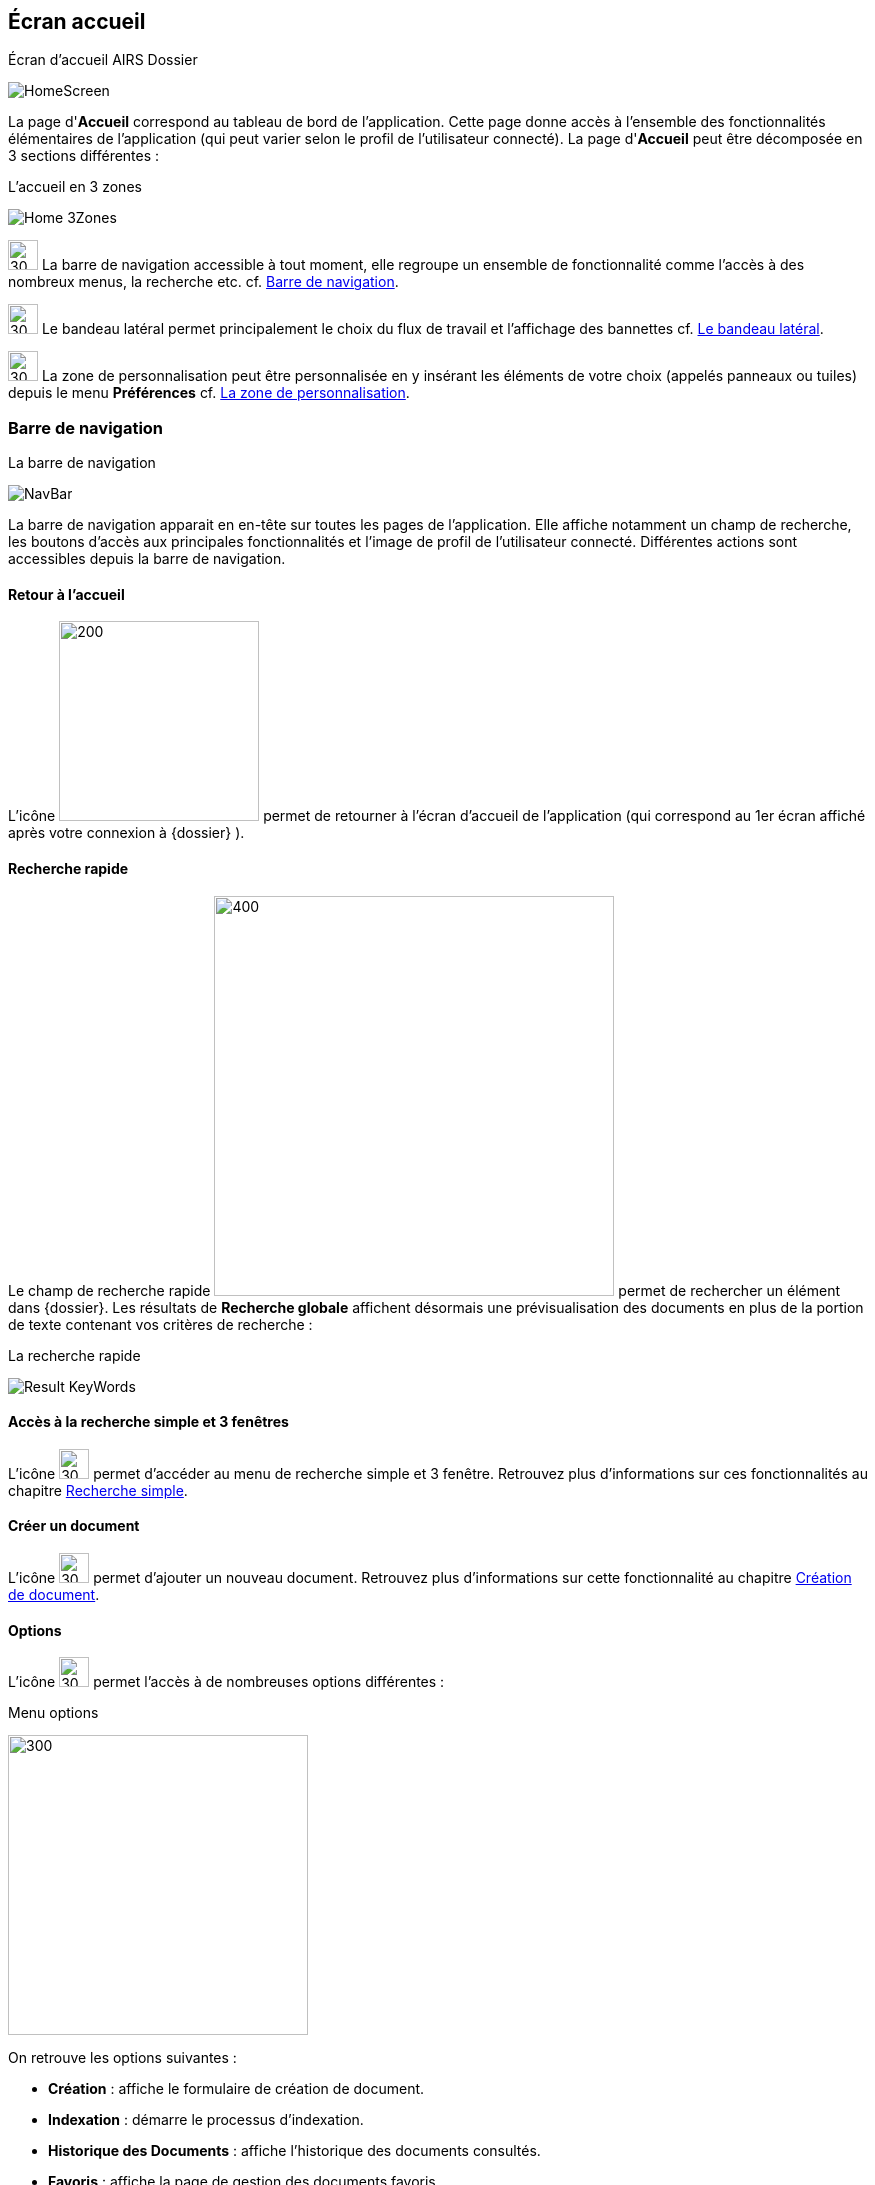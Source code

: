 [[_03_Home_Screen]]

== Écran accueil

.Écran d'accueil AIRS Dossier
image:03_Home_Screen/HomeScreen.png[]

La page d'*Accueil* correspond au tableau de bord de l'application. Cette page donne accès à l'ensemble des fonctionnalités élémentaires de l'application (qui peut varier selon le profil de l'utilisateur connecté).
La page d'*Accueil* peut être décomposée en 3 sections différentes :

.L'accueil en 3 zones
image:03_Home_Screen/Home_3Zones.png[]

image:03_Home_Screen/Num1.svg[30,30] La barre de navigation accessible à tout moment, elle regroupe un ensemble de fonctionnalité comme l’accès à des nombreux menus, la recherche etc. cf. <<Barre de navigation,Barre de navigation>>.

image:03_Home_Screen/Num2.svg[30,30] Le bandeau latéral permet principalement le choix du flux de travail et l’affichage des bannettes cf. <<Le bandeau latéral,Le bandeau latéral>>.

image:03_Home_Screen/Num3.svg[30,30] La zone de personnalisation peut être personnalisée en y insérant les éléments de votre choix (appelés panneaux ou tuiles) depuis le menu *Préférences* cf. <<La zone de personnalisation,La zone de personnalisation>>.

=== Barre de navigation

.La barre de navigation
image:03_Home_Screen/NavBar.png[]

La barre de navigation apparait en en-tête sur toutes les pages de l'application. Elle affiche notamment un champ de recherche, les boutons d’accès aux principales fonctionnalités et l’image de profil de l'utilisateur connecté.
Différentes actions sont accessibles depuis la barre de navigation.

==== Retour à l'accueil
L’icône image:icons/dossier_logo_and_text.png[200,200] permet de retourner à l’écran d’accueil de l’application (qui correspond au 1er écran affiché après votre connexion à {dossier} ).

==== Recherche rapide
Le champ de recherche rapide image:03_Home_Screen/Global_Search.png[400,400] permet de rechercher un élément dans {dossier}. Les résultats de *Recherche globale* affichent désormais une prévisualisation des documents en plus de la portion de texte contenant vos critères de recherche :

.La recherche rapide
image:03_Home_Screen/Result_KeyWords.png[]

==== Accès à la recherche simple et 3 fenêtres

L’icône image:03_Home_Screen/header_search.svg[30,30] permet d’accéder au menu de recherche simple et 3 fenêtre. Retrouvez plus d’informations sur ces fonctionnalités au chapitre <<Recherche simple,Recherche simple>>.

==== Créer un document
L’icône image:03_Home_Screen/header_add.svg[30,30] permet d’ajouter un nouveau document. Retrouvez plus d’informations sur cette fonctionnalité au chapitre <<Création de document,Création de document>>.

==== Options

L’icône image:03_Home_Screen/header_other_actions.svg[30,30] permet l’accès à de nombreuses options différentes :

.Menu options
image:03_Home_Screen/NavBarre_Options.png[300,300]

On retrouve les options suivantes :

* *Création* : affiche le formulaire de création de document.
* *Indexation* : démarre le processus d'indexation.
* *Historique des Documents* : affiche l'historique des documents consultés.
* *Favoris* : affiche la page de gestion des documents favoris.
* *Favoris avec suivi* : affiche la page de gestion des documents favoris avec suivi.
* *Recherche* : affiche le formulaire de Recherche simple.
* *Recherche avancée* : affiche le formulaire de Recherche avancée.
* *Recherche plein texte* : affiche le formulaire de recherche plein texte.
* *Historique des Recherches* : affiche l'historique des recherches précédemment effectuées.
* *Requêtes personnelles* : affiche la page de gestion des requêtes personnelles.
* *Rapports* : affiche la page listant les états statistiques paramétrés.

==== Se déconnecter

L’icône image:03_Home_Screen/header_logout2.svg[30,30] permet de se déconnecter de l’application. Une fois déconnecté, vous êtes redirigé vers la page de connexion.

==== Encadré utilisateur

Vous pouvez obtenir plus d’informations sur l’utilisateur en cliquant sur l’image correspondante :

.Menu Utilisateur
image:03_Home_Screen/User_Panel.png[]

Si l'utilisateur connecté est affecté à plusieurs *Organisations*, il lui est alors possible de sélectionner une *Organisation* dans la liste déroulante correspondante. À tout moment de la navigation, l'*Organisation* courante pourra être modifiée. Ce menu permet également l’accès aux *Préférences*, (cf. <<Préférences,Préférences>>) à la version d'{dossier} ainsi qu’à la déconnexion.

[NOTE]
====
Si un ou plusieurs délégataires sont définis pour l'utilisateur courant, il est alors possible de sélectionner le délégataire souhaité afin de disposer de ses accréditations (délégation de profil).
====


[NOTE]
====
Les actions disponibles depuis l’en-tête d'{dossier} dépendent du profil de l'utilisateur et de la configuration applicative.
====

==== Le bandeau latéral

.Bandeau latéral
image:03_Home_Screen/Sideband.png[]


Le bandeau latéral est dédié à :
====
* La sélection du flux à utiliser : il suffit de cliquer dans le champ correspondant puis de sélectionner le flux que vous souhaitez utiliser :

.Bandeau latéral
image:03_Home_Screen/Sideband_Flow.png[]

Une fois le flux sélectionné, les informations liées à ce flux sont reprises dans {dossier} (contenus et bannettes spécifiques etc.).
====

====
* L’affichage des bannettes : il suffit de cliquer sur une bannette pour y accéder :

image:03_Home_Screen/Sideband_BannetteAccess.png[]

Une bannette représente un ensemble de documents possédant une caractéristique commune et sur lesquels une action doit être effectuée. Chaque bannette est définie par son nom et le nombre de documents à traiter qu’elle contient. Un clic sur l'intitulé de la bannette permet d'accéder à son contenu documentaire. Pour réactualiser le nombre de documents, il est nécessaire de cliquer sur l'action image:icons/Refresh.svg[30,30]
Vous pouvez en apprendre davantage sur les bannettes au chapitre <<Bannettes,Bannettes>>.
====

====
* L’accès aux favoris : il suffit de cliquer sur *Favoris* ou *Favoris* avec suivi pour accéder aux éléments que vous avez préalablement désignés comme favoris :

.Accès aux favoris
image:03_Home_Screen/Sideband_Favorites.png[]

Vous pouvez en apprendre davantage sur les favoris au chapitre <<Favoris,Favoris>>.
====

====
* La création d’un document via le dépôt de sa pièce jointe dans la zone dédiée : vous pouvez directement déposer un fichier dans la zone encadrée de pointillé pour débuter la création du document (le fichier déposé sera utilisé en tant que pièce jointe du nouveau document) :

.Accès aux favoris
image:03_Home_Screen/Sideband_PJ_Deposit.png[]

Retrouver plus d’informations sur la création du document au chapitre <<Édition des pièces jointes et documents,Édition des pièces jointes et documents>>.
====
On retrouve également dans le bandeau latéral, l’image associée à votre profil ainsi que le bouton image:icons/Lock_on.png[] *Déverrouiller la grille*. Ce bouton permet d’autoriser la modification de la taille et de la position des éléments personnalisés (panneaux) dans la zone de personnalisation. Le bouton change d’apparence en cliquant dessus avec les 2 états suivants :

* Déverrouillé image:icons/Lock_off.png[] : La taille et la position des panneaux peuvent-être librement ajustées.
* Verrouillé image:icons/Lock_on.png[] : la taille et la position des panneaux ne sont plus ajustables.
Vous trouverez plus d’informations sur la zone de personnalisation dans le chapitre ci-dessous.

=== La zone de personnalisation
La zone de personnalisation et un espace dans lequel vous pouvez afficher les informations de votre choix, comme les documents récemment consultés, le contenu d’une bannette etc. Chaque section est ici appelée un panneau (ou une tuile). Par défaut, aucun panneau n’est généralement affiché. Le choix des panneaux à afficher s’effectue à partir de vos *Préférences*. Si vous n’avez pas personnalisé cette zone, un accès aux *Préférences* vous sera suggéré via le bouton *Accéder aux préférences* :

.Raccourcis vers la gestion des panneaux
image:03_Home_Screen/Pref_Shortcut.png[]

À partir des *Préférences* (via l’onglet *Accueil* > *Panneau visibles en page d’accueil*), on retrouve les différents panneaux pouvant être affichés dans la zone de personnalisation :

.Gestion des panneaux visibles en page d'accueil
image:03_Home_Screen/Pref_Panel_Exemple.png[]

Ces panneaux sont classés par thématique (on peut voir ci-dessus qu’il s’agit des panneaux *Générique* par exemple). Pour afficher un panneau il suffit de cocher la case correspondante. Vous pouvez parfois déterminer le *Nombre maximum d’éléments* à afficher dans un panneau via la colonne correspondante. La colonne *Style* permet d’associer une couleur spécifique à un panneau.
Une fois les panneaux à utiliser définis, pensez à sauvegarder vos modifications via le bouton image:icons/Ico_Save.png[] .
Dans l’exemple ci-dessous, on voit la zone de personnalisation avec les panneaux *Derniers documents consultés* et *Favoris* :

.Panneaux ajoutés en page d'accueil
image:03_Home_Screen/HomeAndPanel.png[]

==== Ajuster les panneaux
La position et la taille des panneaux peuvent être ajustées. Vous devez pour cela vérifier que le bouton   *Déverrouiller la grille* (visible dans le coin supérieur droit du bandeau latéral) soit bien déverrouillé.
Le bouton change d’apparence en cliquant dessus avec les 2 états suivants :

* image:icons/Lock_off.png[] Déverrouillé : La taille et la position des panneaux peuvent-être librement ajustées.
* image:icons/Lock_on.png[] Verrouillé : la taille et la position des panneaux ne sont plus ajustables.

<<<